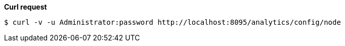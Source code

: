 *Curl request*

``` shell
$ curl -v -u Administrator:password http://localhost:8095/analytics/config/node
```
